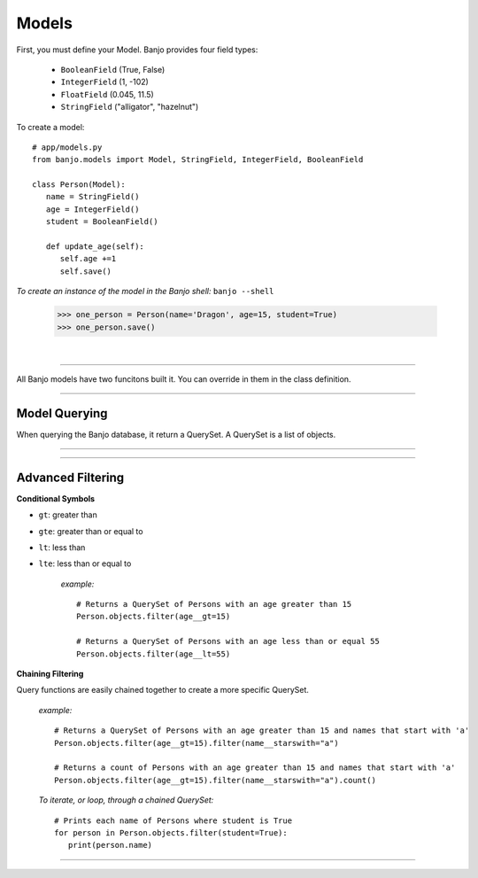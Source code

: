 Models
----------------

.. py:class:: Model

First, you must define your Model. Banjo provides four field types:


   - ``BooleanField`` (True, False)

   - ``IntegerField`` (1, -102)

   - ``FloatField`` (0.045, 11.5)

   - ``StringField`` ("alligator", "hazelnut")

To create a model::

   # app/models.py
   from banjo.models import Model, StringField, IntegerField, BooleanField

   class Person(Model):
      name = StringField()
      age = IntegerField()
      student = BooleanField()

      def update_age(self):
         self.age +=1
         self.save()

*To create an instance of the model in the Banjo shell:*  ``banjo --shell``

   >>> one_person = Person(name='Dragon', age=15, student=True)
   >>> one_person.save()

|

----

All Banjo models have two funcitons built it. You can override in them in the class definition.

.. py:function:: objects.to_dict()
    
   :return: a nicely formatted dictionary of the object

   *example:* 

      >>> one_person = Person(name='Dragon', age=15, student=True)
      >>> one_person.save()
      >>> one_person.to_dict()
      {'name': 'Dragon',
      'age': 15,
      'student': True}


.. py:function:: objects.from_dict()

   Takes a dictionary a nicely formats it to easily create a new object

   :return: an instance of the object

   *example:* 

      >>> another_person_dict = {
         'name':'Snail',
         'age': 88, 
         'student': False}
      >>> another_person = Person.from_dict(another_person_dict)
      >>> another_person.save()


----


Model Querying
^^^^^^^^^^^^^^^

When querying the Banjo database, it return a QuerySet. A QuerySet is a list of objects. 

.. py:function:: objects.all()

   :return: a QuerySet of all the instances of the object

   *example:* ::

      Person.objects.all()


   *To iterate, or loop, through a QuerySet:* ::

      # Prints each name of all Persons one at a time
      for person in Person.objects.all():
         print(person)




.. py:function:: objects.get()

   :return: a single of object

   *example:* ::

      Person.objects.get(id=1)


.. py:function:: objects.count()

   :return: an interger representing the number in the QuerySet

   *example:* ::

      Person.objects.count()

----

.. py:function:: objects.filter()

   :return: a QuerySet matching the filter parameters

   *example:* ::

      # Deletes the instance of Person with an id of 1
      Person.objects.filter(age=16)




.. py:function:: objects.order_by()

   :return: a QuerySet ordered in ascending order. For strings ascending order is alphabetical, for 
         integers ascending order is numerical.

   *example:* ::

      # Returns a QuerySet of Persons in alphabetical order by name
      Person.objects.order_by('name')

      # Returns a QuerySet of Persons in reverse alphabetical order by name
      Person.objects.order_by('-name')

      # Returns a QuerySet of Persons in random order by name
      Person.objects.order_by('?')



.. py:function:: objects.first()

   :return: the first object in the QuerySet

   *example:* ::

      # Returns the first Person by age
      Person.objects.first()

      # Returns the first Person with the lowest age
      Person.objects.orderby('age').first()



.. py:function:: objects.exists()

   :return: a Boolean value if the QuerySet returns any results

   *example:* ::

      # Returns a Boolean value representing if any Persons exist
      Person.objects.exists()

      # Returns a Boolean value representing if any Persons with the age of 10 exist
      Person.objects.filter(age=10).exists()




.. py:function:: objects.delete()

   Deletes all the objects in a QuerySet

   *example:* ::

      # Deletes the instance of Person with an id of 1
      Person.objects.get(id=1).delete()




.. py:function:: objects.exclude()

   :return: a QuerySet containing all objects *except* those that match the parameters

   *example:* ::

      # Returns a QuerySet of Persons without an age of 12
      Person.objects.exclude(age=12)




----



Advanced Filtering
^^^^^^^^^^^^^^^

.. py:function:: objects.filter(__startswith=)

   :return: a QuerySet containing all objects that start with a specific parameter

   *example:* ::

      # Returns a QuerySet of Persons with names that include the letter 'a'
      Person.objects.filter.(name__startswith='a')


.. py:function:: objects.filter(__endswith=)

   :return: a QuerySet containing all objects that end with a specific parameter

   *example:* ::

      # Returns a QuerySet of Persons with names that include the letter 'a'
      Person.objects.filter.(name__endswith='n')


.. py:function:: objects.filter(__contains=)

   :return: a QuerySet containing all objects that contain a specific parameter

   *example:* ::

      # Returns a QuerySet of Persons with names that start the letter 'b'
      Person.objects.filter.(name__contains='brown')


**Conditional Symbols**

.. py:function:: objects.filter(__gt=)

- ``gt``: greater than
- ``gte``: greater than or equal to
- ``lt``: less than
- ``lte``: less than or equal to

   *example:* ::

      # Returns a QuerySet of Persons with an age greater than 15
      Person.objects.filter(age__gt=15)

      # Returns a QuerySet of Persons with an age less than or equal 55
      Person.objects.filter(age__lt=55)




**Chaining Filtering**

Query functions are easily chained together to create a more specific QuerySet.

   *example:* ::

      # Returns a QuerySet of Persons with an age greater than 15 and names that start with 'a'
      Person.objects.filter(age__gt=15).filter(name__starswith="a")

      # Returns a count of Persons with an age greater than 15 and names that start with 'a'
      Person.objects.filter(age__gt=15).filter(name__starswith="a").count()

   *To iterate, or loop, through a chained QuerySet:* ::

      # Prints each name of Persons where student is True
      for person in Person.objects.filter(student=True):
         print(person.name)

----
